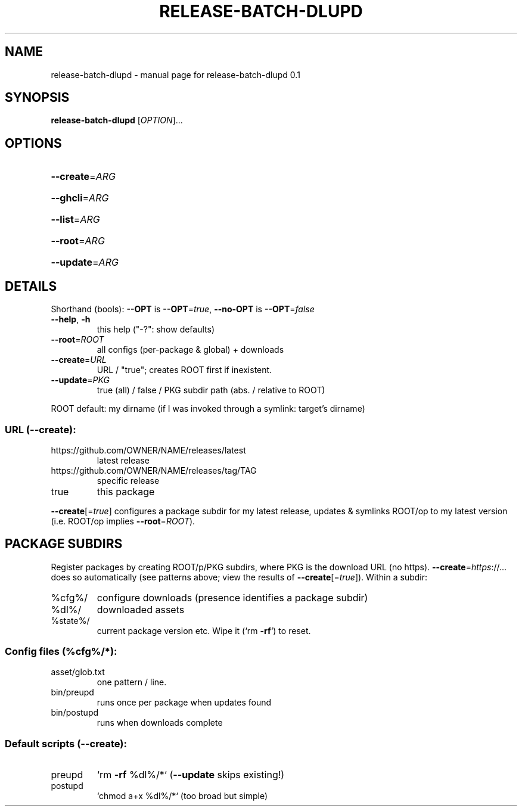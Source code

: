 .\" DO NOT MODIFY THIS FILE!  It was generated by help2man 1.49.3.
.TH RELEASE-BATCH-DLUPD "1" "May 2024" "release-batch-dlupd 0.1" "User Commands"
.SH NAME
release-batch-dlupd \- manual page for release-batch-dlupd 0.1
.SH SYNOPSIS
.B release-batch-dlupd
[\fI\,OPTION\/\fR]...
.SH OPTIONS
.HP
\fB\-\-create\fR=\fI\,ARG\/\fR
.HP
\fB\-\-ghcli\fR=\fI\,ARG\/\fR
.HP
\fB\-\-list\fR=\fI\,ARG\/\fR
.HP
\fB\-\-root\fR=\fI\,ARG\/\fR
.HP
\fB\-\-update\fR=\fI\,ARG\/\fR
.SH DETAILS
Shorthand (bools): \fB\-\-OPT\fR is \fB\-\-OPT\fR=\fI\,true\/\fR, \fB\-\-no\-OPT\fR is \fB\-\-OPT\fR=\fI\,false\/\fR
.TP
\fB\-\-help\fR, \fB\-h\fR
this help ("\-?": show defaults)
.TP
\fB\-\-root\fR=\fI\,ROOT\/\fR
all configs (per\-package & global) + downloads
.TP
\fB\-\-create\fR=\fI\,URL\/\fR
URL / "true"; creates ROOT first if inexistent.
.TP
\fB\-\-update\fR=\fI\,PKG\/\fR
true (all) / false / PKG subdir path (abs. / relative to ROOT)
.PP
ROOT default: my dirname (if I was invoked through a symlink: target's dirname)
.SS "URL (--create):"
.TP
https://github.com/OWNER/NAME/releases/latest
latest release
.TP
https://github.com/OWNER/NAME/releases/tag/TAG
specific release
.TP
true
this package
.PP
\fB\-\-create\fR[=\fI\,true\/\fR] configures a package subdir for my latest release, updates &
symlinks ROOT/op to my latest version (i.e. ROOT/op implies \fB\-\-root\fR=\fI\,ROOT\/\fR).
.SH "PACKAGE SUBDIRS"
Register packages by creating ROOT/p/PKG subdirs, where PKG is the download URL
(no https). \fB\-\-create\fR=\fI\,https\/\fR://... does so automatically (see patterns above;
view the results of \fB\-\-create\fR[=\fI\,true\/\fR]).  Within a subdir:
.TP
%cfg%/
configure downloads (presence identifies a package subdir)
.TP
%dl%/
downloaded assets
.TP
%state%/
current package version etc. Wipe it (`rm \fB\-rf\fR`) to reset.
.SS "Config files (%cfg%/*):"
.TP
asset/glob.txt
one pattern / line.
.TP
bin/preupd
runs once per package when updates found
.TP
bin/postupd
runs when downloads complete
.SS "Default scripts (--create):"
.TP
preupd
`rm \fB\-rf\fR %dl%/*` (\fB\-\-update\fR skips existing!)
.TP
postupd
`chmod a+x %dl%/*` (too broad but simple)
